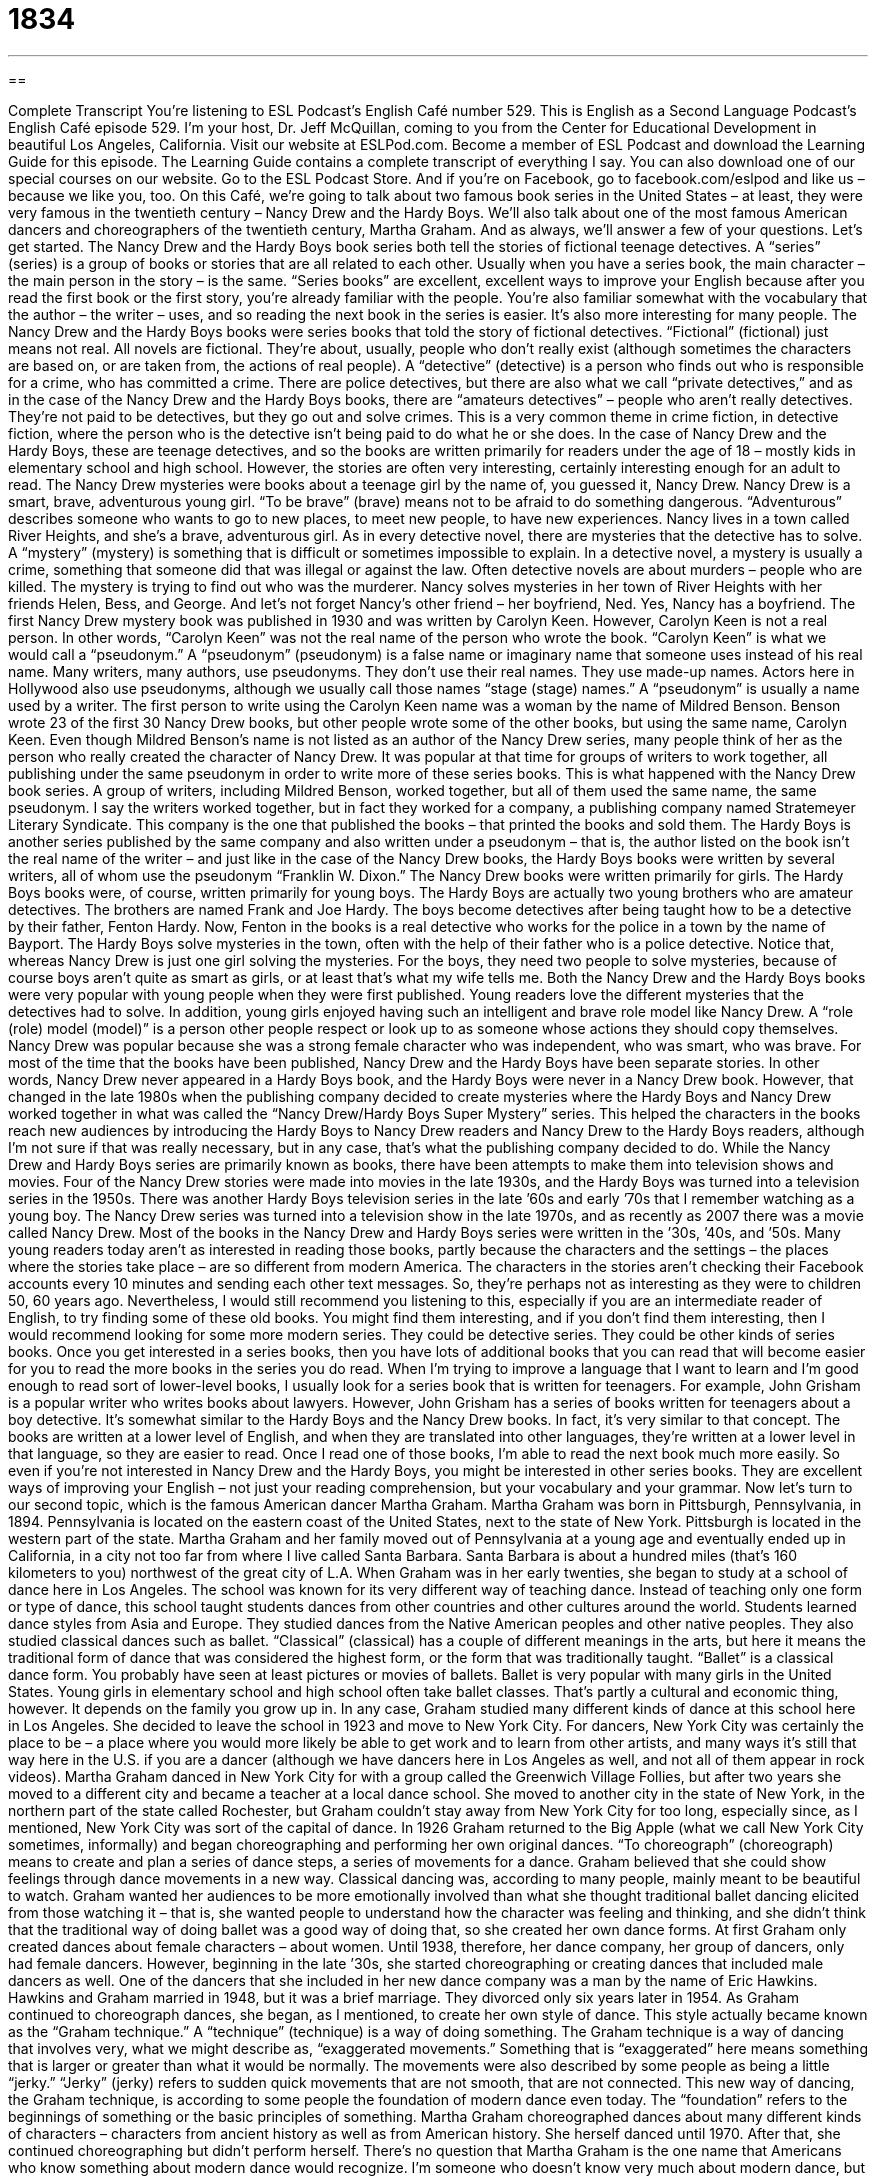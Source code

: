 = 1834
:toc: left
:toclevels: 3
:sectnums:
:stylesheet: ../../../myAdocCss.css

'''

== 

Complete Transcript
You’re listening to ESL Podcast’s English Café number 529.
This is English as a Second Language Podcast’s English Café episode 529. I’m your host, Dr. Jeff McQuillan, coming to you from the Center for Educational Development in beautiful Los Angeles, California.
Visit our website at ESLPod.com. Become a member of ESL Podcast and download the Learning Guide for this episode. The Learning Guide contains a complete transcript of everything I say. You can also download one of our special courses on our website. Go to the ESL Podcast Store. And if you’re on Facebook, go to facebook.com/eslpod and like us – because we like you, too.
On this Café, we’re going to talk about two famous book series in the United States – at least, they were very famous in the twentieth century – Nancy Drew and the Hardy Boys. We’ll also talk about one of the most famous American dancers and choreographers of the twentieth century, Martha Graham. And as always, we’ll answer a few of your questions. Let’s get started.
The Nancy Drew and the Hardy Boys book series both tell the stories of fictional teenage detectives. A “series” (series) is a group of books or stories that are all related to each other. Usually when you have a series book, the main character – the main person in the story – is the same.
“Series books” are excellent, excellent ways to improve your English because after you read the first book or the first story, you’re already familiar with the people. You’re also familiar somewhat with the vocabulary that the author – the writer – uses, and so reading the next book in the series is easier. It’s also more interesting for many people.
The Nancy Drew and the Hardy Boys books were series books that told the story of fictional detectives. “Fictional” (fictional) just means not real. All novels are fictional. They’re about, usually, people who don’t really exist (although sometimes the characters are based on, or are taken from, the actions of real people). A “detective” (detective) is a person who finds out who is responsible for a crime, who has committed a crime.
There are police detectives, but there are also what we call “private detectives,” and as in the case of the Nancy Drew and the Hardy Boys books, there are “amateurs detectives” – people who aren’t really detectives. They’re not paid to be detectives, but they go out and solve crimes. This is a very common theme in crime fiction, in detective fiction, where the person who is the detective isn’t being paid to do what he or she does.
In the case of Nancy Drew and the Hardy Boys, these are teenage detectives, and so the books are written primarily for readers under the age of 18 – mostly kids in elementary school and high school. However, the stories are often very interesting, certainly interesting enough for an adult to read.
The Nancy Drew mysteries were books about a teenage girl by the name of, you guessed it, Nancy Drew. Nancy Drew is a smart, brave, adventurous young girl. “To be brave” (brave) means not to be afraid to do something dangerous. “Adventurous” describes someone who wants to go to new places, to meet new people, to have new experiences. Nancy lives in a town called River Heights, and she’s a brave, adventurous girl.
As in every detective novel, there are mysteries that the detective has to solve. A “mystery” (mystery) is something that is difficult or sometimes impossible to explain. In a detective novel, a mystery is usually a crime, something that someone did that was illegal or against the law. Often detective novels are about murders – people who are killed. The mystery is trying to find out who was the murderer.
Nancy solves mysteries in her town of River Heights with her friends Helen, Bess, and George. And let’s not forget Nancy’s other friend – her boyfriend, Ned. Yes, Nancy has a boyfriend. The first Nancy Drew mystery book was published in 1930 and was written by Carolyn Keen. However, Carolyn Keen is not a real person. In other words, “Carolyn Keen” was not the real name of the person who wrote the book.
“Carolyn Keen” is what we would call a “pseudonym.” A “pseudonym” (pseudonym) is a false name or imaginary name that someone uses instead of his real name. Many writers, many authors, use pseudonyms. They don’t use their real names. They use made-up names. Actors here in Hollywood also use pseudonyms, although we usually call those names “stage (stage) names.” A “pseudonym” is usually a name used by a writer.
The first person to write using the Carolyn Keen name was a woman by the name of Mildred Benson. Benson wrote 23 of the first 30 Nancy Drew books, but other people wrote some of the other books, but using the same name, Carolyn Keen. Even though Mildred Benson’s name is not listed as an author of the Nancy Drew series, many people think of her as the person who really created the character of Nancy Drew.
It was popular at that time for groups of writers to work together, all publishing under the same pseudonym in order to write more of these series books. This is what happened with the Nancy Drew book series. A group of writers, including Mildred Benson, worked together, but all of them used the same name, the same pseudonym. I say the writers worked together, but in fact they worked for a company, a publishing company named Stratemeyer Literary Syndicate. This company is the one that published the books – that printed the books and sold them.
The Hardy Boys is another series published by the same company and also written under a pseudonym – that is, the author listed on the book isn’t the real name of the writer – and just like in the case of the Nancy Drew books, the Hardy Boys books were written by several writers, all of whom use the pseudonym “Franklin W. Dixon.”
The Nancy Drew books were written primarily for girls. The Hardy Boys books were, of course, written primarily for young boys. The Hardy Boys are actually two young brothers who are amateur detectives. The brothers are named Frank and Joe Hardy. The boys become detectives after being taught how to be a detective by their father, Fenton Hardy.
Now, Fenton in the books is a real detective who works for the police in a town by the name of Bayport. The Hardy Boys solve mysteries in the town, often with the help of their father who is a police detective. Notice that, whereas Nancy Drew is just one girl solving the mysteries. For the boys, they need two people to solve mysteries, because of course boys aren’t quite as smart as girls, or at least that’s what my wife tells me.
Both the Nancy Drew and the Hardy Boys books were very popular with young people when they were first published. Young readers love the different mysteries that the detectives had to solve. In addition, young girls enjoyed having such an intelligent and brave role model like Nancy Drew. A “role (role) model (model)” is a person other people respect or look up to as someone whose actions they should copy themselves. Nancy Drew was popular because she was a strong female character who was independent, who was smart, who was brave.
For most of the time that the books have been published, Nancy Drew and the Hardy Boys have been separate stories. In other words, Nancy Drew never appeared in a Hardy Boys book, and the Hardy Boys were never in a Nancy Drew book. However, that changed in the late 1980s when the publishing company decided to create mysteries where the Hardy Boys and Nancy Drew worked together in what was called the “Nancy Drew/Hardy Boys Super Mystery” series.
This helped the characters in the books reach new audiences by introducing the Hardy Boys to Nancy Drew readers and Nancy Drew to the Hardy Boys readers, although I’m not sure if that was really necessary, but in any case, that’s what the publishing company decided to do.
While the Nancy Drew and Hardy Boys series are primarily known as books, there have been attempts to make them into television shows and movies. Four of the Nancy Drew stories were made into movies in the late 1930s, and the Hardy Boys was turned into a television series in the 1950s. There was another Hardy Boys television series in the late ’60s and early ’70s that I remember watching as a young boy. The Nancy Drew series was turned into a television show in the late 1970s, and as recently as 2007 there was a movie called Nancy Drew.
Most of the books in the Nancy Drew and Hardy Boys series were written in the ’30s, ’40s, and ’50s. Many young readers today aren’t as interested in reading those books, partly because the characters and the settings – the places where the stories take place – are so different from modern America. The characters in the stories aren’t checking their Facebook accounts every 10 minutes and sending each other text messages. So, they’re perhaps not as interesting as they were to children 50, 60 years ago.
Nevertheless, I would still recommend you listening to this, especially if you are an intermediate reader of English, to try finding some of these old books. You might find them interesting, and if you don’t find them interesting, then I would recommend looking for some more modern series. They could be detective series. They could be other kinds of series books. Once you get interested in a series books, then you have lots of additional books that you can read that will become easier for you to read the more books in the series you do read.
When I’m trying to improve a language that I want to learn and I’m good enough to read sort of lower-level books, I usually look for a series book that is written for teenagers. For example, John Grisham is a popular writer who writes books about lawyers. However, John Grisham has a series of books written for teenagers about a boy detective. It’s somewhat similar to the Hardy Boys and the Nancy Drew books. In fact, it’s very similar to that concept.
The books are written at a lower level of English, and when they are translated into other languages, they’re written at a lower level in that language, so they are easier to read. Once I read one of those books, I’m able to read the next book much more easily. So even if you’re not interested in Nancy Drew and the Hardy Boys, you might be interested in other series books. They are excellent ways of improving your English – not just your reading comprehension, but your vocabulary and your grammar.
Now let’s turn to our second topic, which is the famous American dancer Martha Graham. Martha Graham was born in Pittsburgh, Pennsylvania, in 1894. Pennsylvania is located on the eastern coast of the United States, next to the state of New York. Pittsburgh is located in the western part of the state. Martha Graham and her family moved out of Pennsylvania at a young age and eventually ended up in California, in a city not too far from where I live called Santa Barbara. Santa Barbara is about a hundred miles (that’s 160 kilometers to you) northwest of the great city of L.A.
When Graham was in her early twenties, she began to study at a school of dance here in Los Angeles. The school was known for its very different way of teaching dance. Instead of teaching only one form or type of dance, this school taught students dances from other countries and other cultures around the world. Students learned dance styles from Asia and Europe. They studied dances from the Native American peoples and other native peoples. They also studied classical dances such as ballet.
“Classical” (classical) has a couple of different meanings in the arts, but here it means the traditional form of dance that was considered the highest form, or the form that was traditionally taught. “Ballet” is a classical dance form. You probably have seen at least pictures or movies of ballets. Ballet is very popular with many girls in the United States. Young girls in elementary school and high school often take ballet classes. That’s partly a cultural and economic thing, however. It depends on the family you grow up in.
In any case, Graham studied many different kinds of dance at this school here in Los Angeles. She decided to leave the school in 1923 and move to New York City. For dancers, New York City was certainly the place to be – a place where you would more likely be able to get work and to learn from other artists, and many ways it’s still that way here in the U.S. if you are a dancer (although we have dancers here in Los Angeles as well, and not all of them appear in rock videos).
Martha Graham danced in New York City for with a group called the Greenwich Village Follies, but after two years she moved to a different city and became a teacher at a local dance school. She moved to another city in the state of New York, in the northern part of the state called Rochester, but Graham couldn’t stay away from New York City for too long, especially since, as I mentioned, New York City was sort of the capital of dance.
In 1926 Graham returned to the Big Apple (what we call New York City sometimes, informally) and began choreographing and performing her own original dances. “To choreograph” (choreograph) means to create and plan a series of dance steps, a series of movements for a dance. Graham believed that she could show feelings through dance movements in a new way.
Classical dancing was, according to many people, mainly meant to be beautiful to watch. Graham wanted her audiences to be more emotionally involved than what she thought traditional ballet dancing elicited from those watching it – that is, she wanted people to understand how the character was feeling and thinking, and she didn’t think that the traditional way of doing ballet was a good way of doing that, so she created her own dance forms.
At first Graham only created dances about female characters – about women. Until 1938, therefore, her dance company, her group of dancers, only had female dancers. However, beginning in the late ’30s, she started choreographing or creating dances that included male dancers as well. One of the dancers that she included in her new dance company was a man by the name of Eric Hawkins. Hawkins and Graham married in 1948, but it was a brief marriage. They divorced only six years later in 1954.
As Graham continued to choreograph dances, she began, as I mentioned, to create her own style of dance. This style actually became known as the “Graham technique.” A “technique” (technique) is a way of doing something. The Graham technique is a way of dancing that involves very, what we might describe as, “exaggerated movements.”
Something that is “exaggerated” here means something that is larger or greater than what it would be normally. The movements were also described by some people as being a little “jerky.” “Jerky” (jerky) refers to sudden quick movements that are not smooth, that are not connected. This new way of dancing, the Graham technique, is according to some people the foundation of modern dance even today. The “foundation” refers to the beginnings of something or the basic principles of something.
Martha Graham choreographed dances about many different kinds of characters – characters from ancient history as well as from American history. She herself danced until 1970. After that, she continued choreographing but didn’t perform herself. There’s no question that Martha Graham is the one name that Americans who know something about modern dance would recognize. I’m someone who doesn’t know very much about modern dance, but I certainly recognize Martha Graham’s name.
Graham died in 1991. She was 96 years old. To this day, she is considered to be one of the most important dancers and certainly the most important choreographer in American dance during the twentieth century.
Now let’s answer some of the questions you have sent to us.
Our first question comes from Michael (Michael) in Paraguay. Michael wants to know the meanings of three words: “enterprise,” “entrepreneurship,” and “start-up.” All three of these words are related to business English. Let’s start with the first word, “enterprise” (enterprise). In general, an enterprise can be a big project or a major undertaking – something that requires a lot of effort, something that is difficult.
If you are a fan of the TV and movie series Star Trek, you will know that the ship is called the Enterprise. Well, “enterprise” has another meaning in business English, which is a business or company – some organization that is founded usually to make money. It does have that other, more general meaning of being a large project or a large undertaking – something that is difficult to do.
In Star Trek, the USS Enterprise is called that because it’s on this long mission, this long journey, this long voyage that is difficult. For a business, an enterprise is simply another way of describing a company. There’s actually a company in the U.S. called Enterprise – they are a car rental company. They rent cars when you need a car.
The second word that Michael wants to know about is “entrepreneurship.” Well, “entrepreneurship” refers to the process of organizing and starting a business, often a business that you are investing your own money in or your own time in. “Entrepreneurship” contains the word “entrepreneur” (entrepreneur) An “entrepreneur” is a person who starts a business, who organizes a new company and often invests his own time and money into that company.
A “start-up” is a new business that is usually related to technology or the Internet. The term “start-up” is relatively new to English. People used to talk about starting a new business – I don’t know why, but somehow the technology and Internet companies decided to use this new term “start-up.” “To start up” a new business is a common phrasal verb, but now we have the noun “start-up,” which refers to a new business.
If you see it in the newspaper or read it in a magazine or on the Internet, it probably relates, however, to a technology company – a company that produces technology or is somehow related to Internet technology or other kinds of computer technology. Here in California, the place where a lot of start-ups begin their business life is in the Silicon Valley up in Northern California. However, more recently, here in Los Angeles there has been a lot of activity – companies coming here and starting up new companies.
The area I live in is sometimes called “Silicon Beach” – or at least, the area near where I live, about a mile from where I live. There are dozens of new technology companies that have started. This is a good thing and a bad thing. It’s a good thing for the economy here in Los Angeles, but it’s a bad thing for my neighborhood because now we have more traffic – more people, more cars – but you can’t have the good without the bad sometimes.
Our next question comes from Shibo (Shibo) in China. The question is about the difference between two verbs, “to prohibit” and “to inhibit.” “To prohibit” (prohibit) means to say that someone cannot do something. Usually “prohibited” is something that is not allowed by law, or because of some rule. “To prohibit” implies some authority on behalf of the person who is stopping you from doing something.
So, we might say, “The law prohibits you from smoking in a bar or restaurant in Los Angeles.” It’s against the law. You are prohibited from doing it. The verb “to prohibit” always, or usually, involves some formal regulation or official law or rule that doesn’t allow you or stops you from doing something.
“To inhibit” (inhibit) is similar. However, “to inhibit” usually means to prevent someone or to make it difficult for someone to do something, but not because of a law or a rule. Nowadays you’ll mostly hear people use the verb “to inhibit” when they are talking about how they themselves don’t feel as though they can do something, even if it’s not formally against the rules or against the law.
People feel “inhibited,” for example, talking about certain subjects when they know that the other person might get angry or that the people with whom they work wouldn’t like them to bring up that topic. People feel “inhibited” from perhaps drinking too much, because they are afraid of what their friends might say. So, “to inhibit” usually, at least when you see the verb or hear the verb nowadays, relates to informal reasons or informal forces that prevent or stop someone from doing something he might otherwise do.
There’s a noun, “inhibitions.” “Inhibitions” refer to things that your conscience or your psychological makeup prevent you from doing. The opposite of being “inhibited” is being uninhibited. If you’re uninhibited, you don’t care about what other people think. You’re going to do what you want. You’re not going to be prevented from doing what you want based on what other people might think or even based upon your own ideas about what’s right and wrong.
Finally, Magdalena (Magdalena) in Canada, wants to know the meaning of the expression “I can’t even.” “I can’t even” (even) is an expression that we use when we are overwhelmed, when something happens that we find difficult to understand or to accept. It could be a good thing. It could be a bad thing. When we use this expression, we’re often so taken by a situation or so affected by an experience that we find it difficult to communicate, to express our feelings.
For example, let’s say you see a movie that was really bad, that was a very uninteresting, boring movie. You may describe that movie to your friend by saying, “I can’t even tell you how bad this movie was.” It was so bad, I don’t have the words to communicate to you, to express, how bad it was. I can’t even tell you how bad it was.
Now, I understand that more recently, on the Internet, people use this expression “I can’t even” in a similar way, except they don’t use it as part of a sentence. Normally when you see “I can’t even” in a book, say, it’s part of a sentence. “I can’t even [something].” “I can’t even tell you.” “I can’t even describe how bad this movie was.”
“I can’t even” is not a complete sentence. The word “can’t” demands or requires another verb after the word “even.” However, it’s become popular, I guess, for people on Facebook and Twitter and other social media sites to use “I can’t even” just to express how amazed they are by something, how overwhelmed they are by something, and they don’t even use it as part of a complete sentence.
Perhaps this is the use that you saw, Magdalena, and were confused about. To be honest, before I looked into it, I was a little confused myself. But that’s the meaning of the word. It’s related to the traditional use of the word. It’s just that people are now, I guess, using that expression “I can’t even” without using it in a complete sentence.
If you have a question or comment, you can email us – using complete sentences, I hope. Our email address is eslpod@eslpod.com.
From Los Angeles, California, I’m Jeff McQuillan. Thank you for listening. Come back and listen to us again right here on the English Café.
ESL Podcast’s English Café is written and produced by Dr. Jeff McQuillan and Dr. Lucy Tse. This podcast is copyright 2015 by the Center for Educational Development.
Glossary
series – a group of related things, such as books or films, connected by common characters, settings, or other things
* The film was the first in a series that told the story of the McCarthy family.
fictional – not real; imaginary
* The Superman cartoon is set in the fictional city of Metropolis, which many people believe is similar to New York City.
detective – a person whose job it is to discover the person or people who committed a crime
* The detectives talked to everyone involved in the robbery, including the storeowners and customers to try to understand what had happened.
mystery – something that is difficult or impossible to understand or explain
* It was a complete mystery how Annette’s lost her wallet and keys.
pseudonym – an imaginary or not real name created by someone to use in place of his or her real name, especially an author
* Theodor Seuss Geisel wrote many classic children’s books using the pseudonym Dr. Seuss.
role model – a person other people respect or look up to as someone whose actions should be copied
* Jean’s older brother, David, was an excellent role model for him since he studied hard in school and volunteered on the weekends.
classical – traditional or created long ago and has become the example of what is normal or standard
* Mozart and Beethoven are considered two of the most famous classical composers.
to choreograph – to create and plan a series of steps and movements for a dance
* Mac choreographed a simple dance for the second-grade students to perform.
technique – a way of doing something, usually in art, for performance, or in science
* Christina improved her swimming technique by working on her breathing and trying to use her legs more than her arms.
exaggerated – made larger or greater than what is true or normal
* Thomas caught a fish that was a foot long, but exaggerated and told his friends that it was four feet long.
jerky – with sudden, quick movements; not smooth
* Jose is just learning to drive so the car ride was very jerky.
foundation – the base or beginning of something that becomes bigger or more complex later
* People say that a marriage that has a foundation in friendship and respect is one that will last a long time.
enterprise – a business or company; a project, typically one that is difficult or requires effort
* We started this enterprise with two employees and now we employ over 300.
entrepreneurship – the process of organizing and starting a business or other organization, usually putting one’s money at risk
* Entrepreneurship requires some money, a good product that people will want, a vision for the future, and a lot of hard work.
start-up – a new business, traditional one related to technology or the Internet
* Silicon Valley in Northern California is known for successful start-ups that have changed the cell phone, digital entertainment, and video gaming industries.
to prohibit – to formally state that something is not allowed by law, rule, or other authority
* Federal law prohibits smoking on airplanes, trains, and buses.
to inhibit – to hinder or restrain; to prevent someone from doing something or something from occurring
* The cold weather inhibits the growth of many citrus trees.
I can’t even – an expression used to show that one is overwhelmed, either in a good or bad way, and is unable to express how one feels
* A: Did you see the ugly photo of me Jason posted online?
B: I can’t even!
What Insiders Know
Choose Your Own Adventure Books
Like many parents, “author” (writer) Edward Packard told “bedtime stories” (a story told or read to a child before going to sleep) to his children every night. He told stories of the adventures of a character named Pete. One night, however, he “ran out of” (had no more) ideas for stories with Pete so he let his daughters decide what would happen next. Packard was surprised at the “enthusiasm” (strong excitement) his daughters showed. He decided to write a story with the title “The Adventures of You on ‘Sugar Cane’ (a type of tall, thick grass from which sugar is taken) Island.”
Packard was able to “convince” (cause someone to agree to do something) a “publisher” (a person or company that produces printed materials, such as books and magazines) named Ray Montgomery to publish his book in 1975. Surprisingly, the book sold 8,000 copies – a large number for a small publishing company. Montgomery and Packard then decided to find a bigger publisher and signed a “contract” (formal agreement) with Bantam Books, who later released the series as Choose Your Own Adventure.
The Choose Your Own Adventure series was originally created for children ages 10 to 14 years old, and written from a “second-person point of view,” with the reader as the hero of the story. Every few pages, the reader must decide between two or three options. Each of the options leads to more options, and “eventually” (at the end), to one of the possible endings of the story. Early books in the series have as many as 40 different endings, while later books, had as few as 12.
With Bantam Books as publisher, the Choose Your Own Adventure series was very successful, selling more than 250 million copies between 1979 and 1998. Three other series were published by different authors through Bantam Books and even other publishers began producing books of the same kind. Because they were so popular, this type of book was given a new name. This “genre” (type or category of literature or art) of books became known as “gamebooks.”